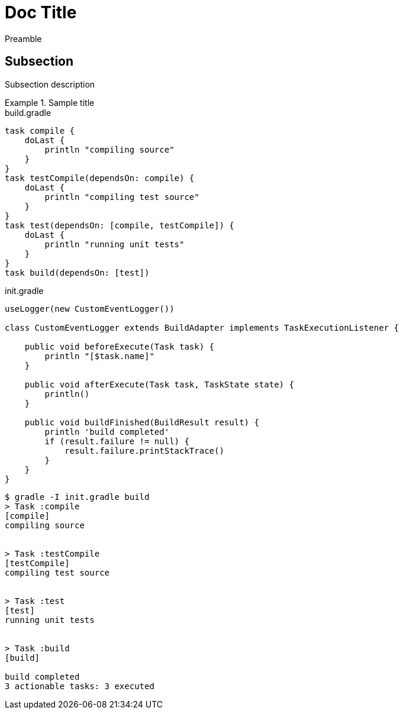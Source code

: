 = Doc Title

Preamble

== Subsection

Subsection description

.Sample title
====
[.testable-sample]
=====
.build.gradle
[source,groovy]
----
task compile {
    doLast {
        println "compiling source"
    }
}
task testCompile(dependsOn: compile) {
    doLast {
        println "compiling test source"
    }
}
task test(dependsOn: [compile, testCompile]) {
    doLast {
        println "running unit tests"
    }
}
task build(dependsOn: [test])
----

.init.gradle
[source,groovy]
----
useLogger(new CustomEventLogger())

class CustomEventLogger extends BuildAdapter implements TaskExecutionListener {

    public void beforeExecute(Task task) {
        println "[$task.name]"
    }

    public void afterExecute(Task task, TaskState state) {
        println()
    }

    public void buildFinished(BuildResult result) {
        println 'build completed'
        if (result.failure != null) {
            result.failure.printStackTrace()
        }
    }
}
----

[.sample-command,allow-disordered-output=true]
----
$ gradle -I init.gradle build
> Task :compile
[compile]
compiling source


> Task :testCompile
[testCompile]
compiling test source


> Task :test
[test]
running unit tests


> Task :build
[build]

build completed
3 actionable tasks: 3 executed
----
=====
====
